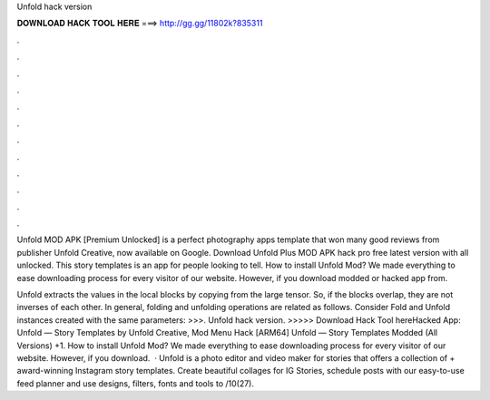 Unfold hack version



𝐃𝐎𝐖𝐍𝐋𝐎𝐀𝐃 𝐇𝐀𝐂𝐊 𝐓𝐎𝐎𝐋 𝐇𝐄𝐑𝐄 ===> http://gg.gg/11802k?835311



.



.



.



.



.



.



.



.



.



.



.



.

Unfold MOD APK [Premium Unlocked] is a perfect photography apps template that won many good reviews from publisher Unfold Creative, now available on Google. Download Unfold Plus MOD APK hack pro free latest version with all unlocked. This story templates is an app for people looking to tell. How to install Unfold Mod? We made everything to ease downloading process for every visitor of our website. However, if you download modded or hacked app from.

Unfold extracts the values in the local blocks by copying from the large tensor. So, if the blocks overlap, they are not inverses of each other. In general, folding and unfolding operations are related as follows. Consider Fold and Unfold instances created with the same parameters: >>>. Unfold hack version. >>>>> Download Hack Tool hereHacked App: Unfold — Story Templates by Unfold Creative, Mod Menu Hack [ARM64] Unfold — Story Templates Modded (All Versions) +1. How to install Unfold Mod? We made everything to ease downloading process for every visitor of our website. However, if you download.  · Unfold is a photo editor and video maker for stories that offers a collection of + award-winning Instagram story templates. Create beautiful collages for IG Stories, schedule posts with our easy-to-use feed planner and use designs, filters, fonts and tools to /10(27).
